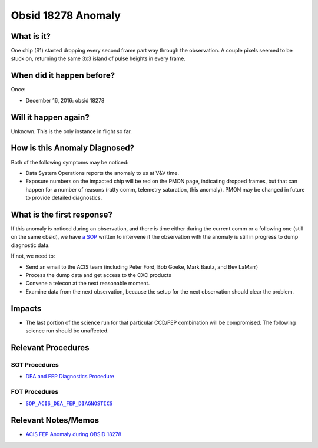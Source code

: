 .. _hi-lo-anomaly:

Obsid 18278 Anomaly
===================

What is it?
-----------

One chip (S1) started dropping every second frame part way through the observation. A couple pixels seemed to be stuck on, returning the same 3x3 island of pulse heights in every frame.

When did it happen before?
--------------------------

Once:

* December 16, 2016: obsid 18278

Will it happen again?
---------------------

Unknown. This is the only instance in flight so far.

How is this Anomaly Diagnosed?
------------------------------

Both of the following symptoms may be noticed:

* Data System Operations reports the anomaly to us at V&V time.
* Exposure numbers on the impacted chip will be red on the PMON page, indicating dropped frames, but that can happen for a number of reasons (ratty comm, telemetry saturation, this anomaly). PMON may be changed in future to provide detailed diagnostics.


What is the first response?
---------------------------

If this anomaly is noticed during an observation, and there is time either during
the current comm or a following one (still on the same obsid),
we have `a SOP <http://cxc.cfa.harvard.edu/acis/cmd_seq/dea_fep_diags.pdf>`_ 
written to intervene if the observation with the anomaly is still in progress to dump diagnostic data.

If not, we need to: 

* Send an email to the ACIS team (including Peter Ford, Bob Goeke, Mark Bautz, and Bev LaMarr)
* Process the dump data and get access to the CXC products
* Convene a telecon at the next reasonable moment.
* Examine data from the next observation, because the setup for the next observation should 
  clear the problem.

.. |sop_diagnostics| replace:: ``SOP_ACIS_DEA_FEP_DIAGNOSTICS``
.. _sop_diagnostics: http://occweb.cfa.harvard.edu/occweb/FOT/configuration/procedures/SOP/SOP_ACIS_DEA_FEP_DIAGNOSTICS.pdf

Impacts
-------

* The last portion of the science run for that particular CCD/FEP combination will be 
  compromised.
  The following science run should be unaffected.

Relevant Procedures
-------------------

SOT Procedures
++++++++++++++

* `DEA and FEP Diagnostics Procedure <http://cxc.cfa.harvard.edu/acis/cmd_seq/dea_fep_diags.pdf>`_

FOT Procedures
++++++++++++++

* |sop_diagnostics|_

Relevant Notes/Memos
--------------------

* `ACIS FEP Anomaly during OBSID 18278 <ftp://acis.mit.edu/pub/acis-18278-anom-v1.2.pdf>`_


